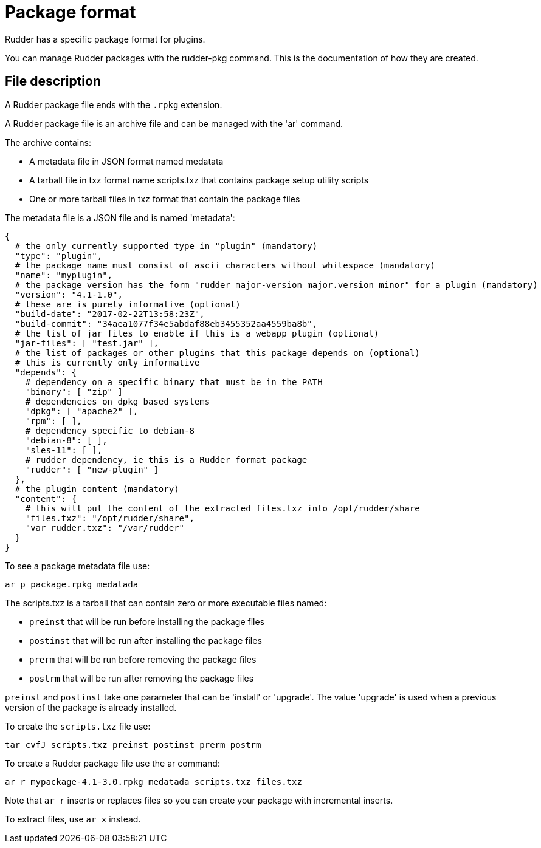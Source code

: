 = Package format

Rudder has a specific package format for plugins.

You can manage Rudder packages with the rudder-pkg command. This is the documentation of how they are created.

== File description

A Rudder package file ends with the `.rpkg` extension.

A Rudder package file is an archive file and can be managed with the 'ar' command.

The archive contains:

* A metadata file in JSON format named medatata
* A tarball file in txz format name scripts.txz that contains package setup utility scripts
* One or more tarball files in txz format that contain the package files

The metadata file is a JSON file and is named 'metadata':

----

{
  # the only currently supported type in "plugin" (mandatory)
  "type": "plugin",
  # the package name must consist of ascii characters without whitespace (mandatory)
  "name": "myplugin",
  # the package version has the form "rudder_major-version_major.version_minor" for a plugin (mandatory)
  "version": "4.1-1.0",
  # these are is purely informative (optional)
  "build-date": "2017-02-22T13:58:23Z",
  "build-commit": "34aea1077f34e5abdaf88eb3455352aa4559ba8b",
  # the list of jar files to enable if this is a webapp plugin (optional)
  "jar-files": [ "test.jar" ],
  # the list of packages or other plugins that this package depends on (optional)
  # this is currently only informative
  "depends": {
    # dependency on a specific binary that must be in the PATH
    "binary": [ "zip" ]
    # dependencies on dpkg based systems
    "dpkg": [ "apache2" ],
    "rpm": [ ],
    # dependency specific to debian-8
    "debian-8": [ ],
    "sles-11": [ ],
    # rudder dependency, ie this is a Rudder format package
    "rudder": [ "new-plugin" ]
  },
  # the plugin content (mandatory)
  "content": {
    # this will put the content of the extracted files.txz into /opt/rudder/share
    "files.txz": "/opt/rudder/share",
    "var_rudder.txz": "/var/rudder"
  }
}

----

To see a package metadata file use:

----

ar p package.rpkg medatada

----

The scripts.txz is a tarball that can contain zero or more executable files named:

* `preinst` that will be run before installing the package files
* `postinst` that will be run after installing the package files
* `prerm` that will be run before removing the package files
* `postrm` that will be run after removing the package files

`preinst` and `postinst` take one parameter that can be 'install' or 'upgrade'. The value 'upgrade' is used when a previous version of the package is already installed.

To create the `scripts.txz` file use:

----

tar cvfJ scripts.txz preinst postinst prerm postrm

----

To create a Rudder package file use the ar command:

----

ar r mypackage-4.1-3.0.rpkg medatada scripts.txz files.txz

----

Note that `ar r` inserts or replaces files so you can create your package with incremental inserts.

To extract files, use `ar x` instead.
